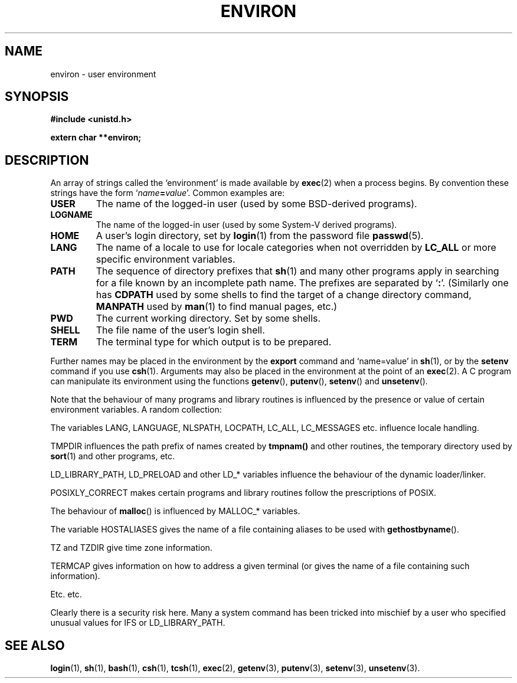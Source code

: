 .\" Copyright (c) 1993 Michael Haardt (u31b3hs@pool.informatik.rwth-aachen.de),
.\"   Fri Apr  2 11:32:09 MET DST 1993
.\" and Andries Brouwer (aeb@cwi.nl), Fri Feb 14 21:47:50 1997.
.\"
.\" This is free documentation; you can redistribute it and/or
.\" modify it under the terms of the GNU General Public License as
.\" published by the Free Software Foundation; either version 2 of
.\" the License, or (at your option) any later version.
.\"
.\" The GNU General Public License's references to "object code"
.\" and "executables" are to be interpreted as the output of any
.\" document formatting or typesetting system, including
.\" intermediate and printed output.
.\"
.\" This manual is distributed in the hope that it will be useful,
.\" but WITHOUT ANY WARRANTY; without even the implied warranty of
.\" MERCHANTABILITY or FITNESS FOR A PARTICULAR PURPOSE.  See the
.\" GNU General Public License for more details.
.\"
.\" You should have received a copy of the GNU General Public
.\" License along with this manual; if not, write to the Free
.\" Software Foundation, Inc., 675 Mass Ave, Cambridge, MA 02139,
.\" USA.
.\" 
.\" Modified Sun Jul 25 10:45:30 1993 by Rik Faith (faith@cs.unc.edu)
.\" Modified Sun Jul 21 21:25:26 1996 by Andries Brouwer (aeb@cwi.nl)
.\" Modified Mon Oct 21 17:47:19 1996 by Eric S. Raymond (esr@thyrsus.com)
.\"
.TH ENVIRON 5 "October 21, 1996" "Linux" "Linux Programmer's Manual"
.SH NAME
environ \- user environment
.SH SYNOPSIS
.ad l
.nf
.B #include <unistd.h>
.sp
.B extern char **environ;
.fi
.ad b
.SH DESCRIPTION
An array of strings called the `environment' is made available by
\fBexec\fP(2) when a process begins.  By convention these strings have
the form `\fIname\fP\fB=\fP\fIvalue\fP'.  Common examples are:
.TP
.B USER
The name of the logged-in user (used by some BSD-derived programs).
.TP
.B LOGNAME
The name of the logged-in user (used by some System-V derived programs).
.TP
.B HOME
A user's login directory, set by \fBlogin\fP(1) from the password file
\fBpasswd\fP(5).
.TP
.B LANG
The name of a locale to use for locale categories when not overridden
by \fBLC_ALL\fP or more specific environment variables.
.TP
.B PATH
The sequence of directory prefixes that \fBsh\fP(1) and many other
programs apply in searching for a file known by an incomplete path name.
The prefixes are separated by `\fB:\fP'.
(Similarly one has \fBCDPATH\fP used by some shells to find the target
of a change directory command, \fBMANPATH\fP used by \fBman\fP(1) to
find manual pages, etc.)
.TP
.B PWD
The current working directory. Set by some shells.
.TP
.B SHELL
The file name of the user's login shell.
.TP
.B TERM
The terminal type for which output is to be prepared.
.PP
Further names may be placed in the environment by the \fBexport\fP
command and `name=value' in \fBsh\fP(1), or by the \fBsetenv\fP command
if you use \fBcsh\fP(1).  Arguments may also be placed in the
environment at the point of an \fBexec\fP(2).
A C program can manipulate its environment using the functions
\fBgetenv\fP(), \fBputenv\fP(), \fBsetenv\fP() and \fBunsetenv\fP().

Note that the behaviour of many programs and library routines is
influenced by the presence or value of certain environment variables.
A random collection:
.LP
The variables LANG, LANGUAGE, NLSPATH, LOCPATH,
LC_ALL, LC_MESSAGES etc. influence locale handling.
.LP
TMPDIR influences the path prefix of names created by
\fBtmpnam()\fP and other routines, the temporary directory used by
\fBsort\fP(1) and other programs, etc.
.LP
LD_LIBRARY_PATH, LD_PRELOAD and other LD_* variables influence
the behaviour of the dynamic loader/linker.
.LP
POSIXLY_CORRECT makes certain programs and library routines follow
the prescriptions of POSIX.
.LP
The behaviour of \fBmalloc\fP() is influenced by MALLOC_* variables.
.LP
The variable HOSTALIASES gives the name of a file containing aliases
to be used with \fBgethostbyname\fP().
.LP
TZ and TZDIR give time zone information.
.LP
TERMCAP gives information on how to address a given terminal
(or gives the name of a file containing such information).
.LP
Etc. etc.

Clearly there is a security risk here. Many a system command has been
tricked into mischief by a user who specified unusual values for IFS
or LD_LIBRARY_PATH.

.SH "SEE ALSO"
.BR login (1),
.BR sh (1),
.BR bash (1),
.BR csh (1),
.BR tcsh (1),
.BR exec (2),
.BR getenv (3),
.BR putenv (3),
.BR setenv (3),
.BR unsetenv (3).
